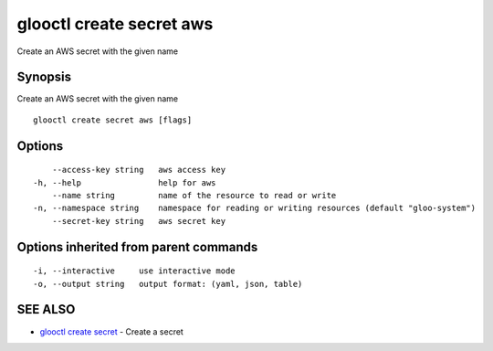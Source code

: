 .. _glooctl_create_secret_aws:

glooctl create secret aws
-------------------------

Create an AWS secret with the given name

Synopsis
~~~~~~~~


Create an AWS secret with the given name

::

  glooctl create secret aws [flags]

Options
~~~~~~~

::

      --access-key string   aws access key
  -h, --help                help for aws
      --name string         name of the resource to read or write
  -n, --namespace string    namespace for reading or writing resources (default "gloo-system")
      --secret-key string   aws secret key

Options inherited from parent commands
~~~~~~~~~~~~~~~~~~~~~~~~~~~~~~~~~~~~~~

::

  -i, --interactive     use interactive mode
  -o, --output string   output format: (yaml, json, table)

SEE ALSO
~~~~~~~~

* `glooctl create secret <glooctl_create_secret.rst>`_ 	 - Create a secret

